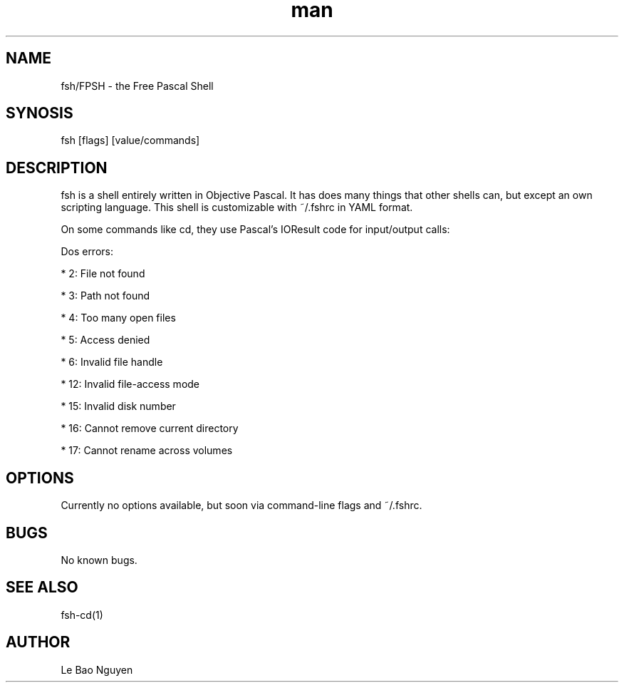 .\" Manpage for fsh program
.\" (C) 2024 Le Bao Nguyen.

.TH man 1

.SH NAME
fsh/FPSH - the Free Pascal Shell

.SH SYNOSIS
fsh [flags] [value/commands]

.SH DESCRIPTION
fsh is a shell entirely written in Objective Pascal. It has does many things that other shells can, but except an own scripting language. This shell is customizable with ~/.fshrc in YAML format.

On some commands like cd, they use Pascal's IOResult code for input/output calls:

Dos errors:

* 2: File not found

* 3: Path not found

* 4: Too many open files

* 5: Access denied

* 6: Invalid file handle

* 12: Invalid file-access mode

* 15: Invalid disk number

* 16: Cannot remove current directory

* 17: Cannot rename across volumes

.SH OPTIONS
Currently no options available, but soon via command-line flags and ~/.fshrc.

.SH BUGS
No known bugs.

.SH SEE ALSO
fsh-cd(1)

.SH AUTHOR
Le Bao Nguyen